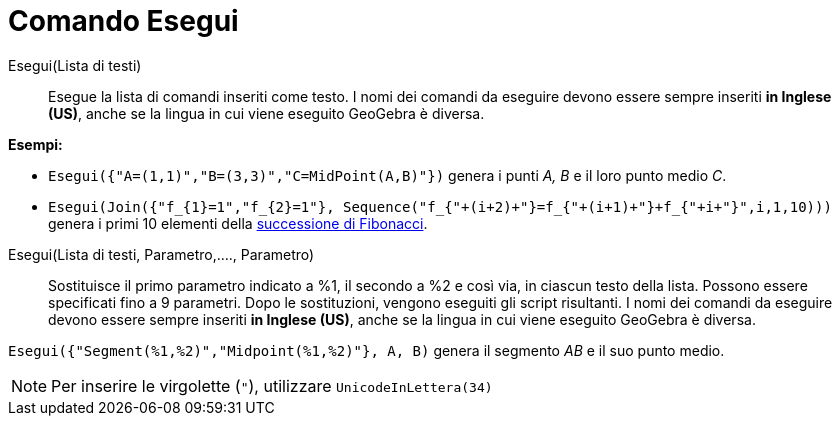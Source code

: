 = Comando Esegui
:page-en: commands/Execute
ifdef::env-github[:imagesdir: /it/modules/ROOT/assets/images]

Esegui(Lista di testi)::
  Esegue la lista di comandi inseriti come testo.
  I nomi dei comandi da eseguire devono essere sempre inseriti *in Inglese (US)*, anche se la lingua in cui viene
  eseguito GeoGebra è diversa.

[EXAMPLE]
====

*Esempi:*

* `++Esegui({"A=(1,1)","B=(3,3)","C=MidPoint(A,B)"})++` genera i punti _A, B_ e il loro punto medio _C_.
* `++Esegui(Join({"f_{1}=1","f_{2}=1"}, Sequence("f_{"+(i+2)+"}=f_{"+(i+1)+"}+f_{"+i+"}",i,1,10)))++` genera i primi 10
elementi della http://en.wikipedia.org/wiki/it:_Successione_di_Fibonacci[successione di Fibonacci].

====

Esegui(Lista di testi, Parametro,...., Parametro)::
  Sostituisce il primo parametro indicato a %1, il secondo a %2 e così via, in ciascun testo della lista. Possono essere
  specificati fino a 9 parametri. Dopo le sostituzioni, vengono eseguiti gli script risultanti.
  I nomi dei comandi da eseguire devono essere sempre inseriti *in Inglese (US)*, anche se la lingua in cui viene
  eseguito GeoGebra è diversa.

[EXAMPLE]
====

`++Esegui({"Segment(%1,%2)","Midpoint(%1,%2)"}, A, B)++` genera il segmento _AB_ e il suo punto medio.

====

[NOTE]
====

Per inserire le virgolette (`++"++`), utilizzare `++UnicodeInLettera(34)++`

====
